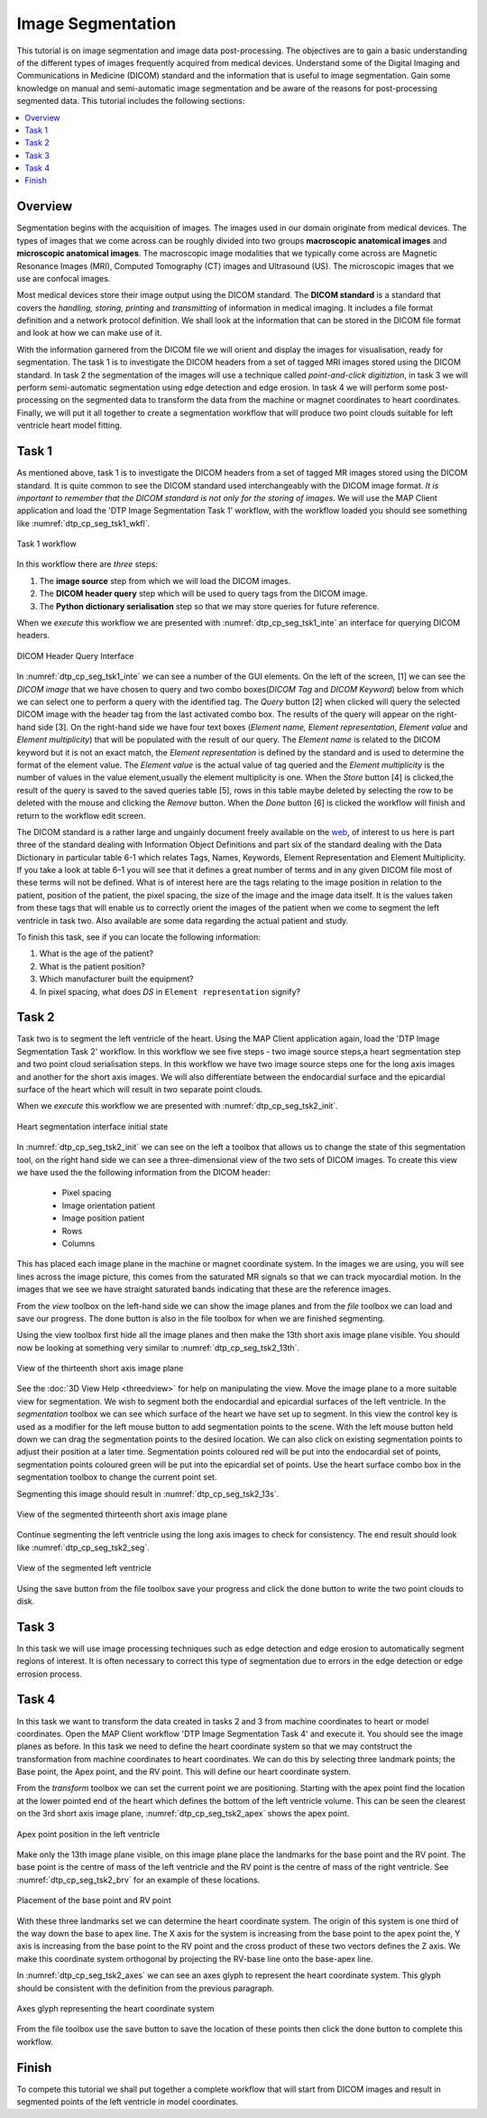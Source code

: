 ==================
Image Segmentation
==================

This tutorial is on image segmentation and image data post-processing.  The objectives are to gain a basic understanding of the different types of images frequently acquired from medical devices. Understand some of the Digital Imaging and Communications in Medicine (DICOM) standard and the information that is useful to image segmentation.  Gain some knowledge on manual and semi-automatic image segmentation and be aware of the reasons for post-processing segmented data. This tutorial includes the following sections:

.. contents:: 
   :local:
   :depth: 2
   :backlinks: top

Overview
======== 

Segmentation begins with the acquisition of images.  The images used in our domain originate from medical devices.  The types of images that we come across can be roughly divided into two groups **macroscopic anatomical images** and **microscopic anatomical images**.  The macroscopic image modalities that we typically come across are Magnetic Resonance Images (MRI), Computed Tomography (CT) images and Ultrasound (US).  The microscopic images that we use are confocal images.

Most medical devices store their image output using the DICOM standard. The **DICOM standard** is a standard that covers the *handling, storing, printing* and *transmitting* of information in medical imaging.  It includes a file format definition and a network protocol definition.  We shall look at the information that can be stored in the DICOM file format and look at how we can make use of it.

With the information garnered from the DICOM file we will orient and display the images for visualisation, ready for segmentation. The task 1 is to investigate the DICOM headers from a set of tagged MRI images stored using the DICOM standard. In task 2 the segmentation of the images will use a technique called *point-and-click digitiztion*, in task 3 we will perform semi-automatic segmentation using edge detection and edge erosion.  In task 4 we will perform some post-processing on the segmented data to transform the data from the machine or magnet coordinates to heart coordinates.  Finally, we will put it all together to create a segmentation workflow that will produce two point clouds suitable for left ventricle heart model fitting.

Task 1
======

As mentioned above, task 1 is to investigate the DICOM headers from a set of tagged MR images stored using the DICOM standard.  It is quite common to see the DICOM standard used interchangeably with the DICOM image format. *It is important to remember that the DICOM standard is not only for the storing of images*.  We will use the MAP Client application and load the 'DTP Image Segmentation Task 1' workflow, with the workflow loaded you should see something like :numref:`dtp_cp_seg_tsk1_wkfl`.

.. _dtp_cp_seg_tsk1_wkfl:
.. figure:: _images/task1workflow.png
   :align: center
   :alt: Task 1 workflow image
   
   Task 1 workflow
   
In this workflow there are *three* steps:

#. The **image source** step from which we will load the DICOM images.
#. The **DICOM header query** step which will be used to query tags from the DICOM image.  
#. The **Python dictionary serialisation** step so that we may store queries for future reference.

When we *execute* this workflow we are presented with :numref:`dtp_cp_seg_tsk1_inte` an interface for querying DICOM headers.
   
   
.. _dtp_cp_seg_tsk1_inte:
.. figure:: _images/task1interface.png
   :align: center
   :alt: Task 1 DICOM header query interface
   
   DICOM Header Query Interface
   
In :numref:`dtp_cp_seg_tsk1_inte` we can see a number of the GUI elements. On the left of the screen, [1] we can see the *DICOM image* that we have chosen to query and two combo boxes(*DICOM Tag* and *DICOM Keyword*) below from which we can select one to perform a query with the identified tag. The *Query* button [2] when clicked will query the selected DICOM image with the header tag from the last activated combo box.  The results of the query will appear on the right-hand side [3]. On the right-hand side we have four text boxes (*Element name, Element representation, Element value* and *Element multiplicity*) that will be populated with the result of our query.  The *Element name* is related to the DICOM keyword but it is not an exact match, the *Element representation* is defined by the standard and is used to determine the format of the element value. The *Element value* is the actual value of tag queried and the *Element multiplicity* is the number of values in the value element,usually the element multiplicity is one.  When the *Store* button [4] 
is clicked,the result of the query is saved to the saved queries table [5], rows in this table maybe deleted by selecting the row to be deleted with the mouse and clicking the *Remove* button.  When the *Done* button [6] is clicked the workflow will finish and return to the workflow edit screen.

The DICOM standard is a rather large and ungainly document freely available on the `web <http://dicom.nema.org/standard.html>`_, of interest to us here is part three of the standard dealing with Information Object Definitions and part six of the standard dealing with the Data Dictionary in particular table 6-1 which relates Tags, Names, Keywords, Element Representation and Element Multiplicity.  If you take a look at table 6–1 you will see that it defines a great number of terms and in any given DICOM file most of these terms will not be defined.  What is of interest here are the tags relating to the image position in relation to the patient, position of the patient, the pixel spacing, the size of the image and the image data itself. It is the values taken from these tags that will enable us to correctly orient the images of the patient when we come to segment the left ventricle in task two. Also available are some data regarding the actual patient and study.

To finish this task, see if you can locate the following information:

#. What is the age of the patient?
#. What is the patient position?
#. Which manufacturer built the equipment?
#. In pixel spacing, what does *DS* in ``Element representation`` signify?

Task 2
======

Task two is to segment the left ventricle of the heart.  Using the MAP Client application again, load the 'DTP Image Segmentation Task 2' workflow.  In this workflow we see five steps - two image source steps,a heart segmentation step and two point cloud serialisation steps.  In this workflow we have two image source steps one for the long axis images and another for the short axis images. We will also differentiate between the endocardial surface and the epicardial surface of the heart which will result in two separate point clouds.

When we *execute* this workflow we are presented with :numref:`dtp_cp_seg_tsk2_init`.

.. _dtp_cp_seg_tsk2_init:
.. figure:: _images/task2initial.png
   :align: center
   :alt: Task 2 heart segmentation initial
   
   Heart segmentation interface initial state
   
In :numref:`dtp_cp_seg_tsk2_init` we can see on the left a toolbox that allows us to change the state of this segmentation tool, on the right hand side we can see a three-dimensional view of the two sets of DICOM images.  To create this view we have used the the following information from the DICOM header:

 * Pixel spacing
 * Image orientation patient
 * Image position patient
 * Rows
 * Columns
 
This has placed each image plane in the machine or magnet coordinate system.  In the images we are using, you will see lines across the image picture, this comes from the saturated MR signals so that we can track myocardial motion. In the images that we see we have straight saturated bands indicating that these are the reference images.

From the *view* toolbox on the left-hand side we can show the image planes and from the *file* toolbox we can load and save our progress. The done button is also in the file toolbox for when we are finished segmenting.

Using the view toolbox first hide all the image planes and then make the 13th short axis image plane visible. You should now be looking at something very similar to :numref:`dtp_cp_seg_tsk2_13th`.

.. _dtp_cp_seg_tsk2_13th:
.. figure:: _images/task2thirteenth.png
   :align: center
   :alt: Task 2 thirteenth image plane
   
   View of the thirteenth short axis image plane
   
See the :doc:`3D View Help <threedview>` for help on manipulating the view.  Move the image plane to a more suitable view for segmentation.  We wish to segment both the endocardial and epicardial surfaces of the left ventricle. In the *segmentation* toolbox we can see which surface of the heart we have set up to segment.  In this view the control key is used as a modifier for the left mouse button to add segmentation points to the scene.  With the left mouse button held down we can drag the segmentation points to the desired location.  We can also click on existing segmentation points to adjust their position at a later time.  Segmentation points coloured red will be put into the endocardial set of points, segmentation points coloured green will be put into the epicardial set of points.  Use the heart surface combo box in the segmentation toolbox to change the current point set.

Segmenting this image should result in :numref:`dtp_cp_seg_tsk2_13s`.

.. _dtp_cp_seg_tsk2_13s:
.. figure:: _images/task2thirteenthsegmented.png
   :align: center
   :alt: Task 2 segmented thirteenth image planes
   
   View of the segmented thirteenth short axis image plane
   
Continue segmenting the left ventricle using the long axis images to check for consistency.  The end result should look like :numref:`dtp_cp_seg_tsk2_seg`.

.. _dtp_cp_seg_tsk2_seg:
.. figure:: _images/task2segmentation.png
   :align: center
   :alt: Task 2 segmented left ventricle
   
   View of the segmented left ventricle
   
Using the save button from the file toolbox save your progress and click the done button to write the two point clouds to disk.

Task 3
======

.. TODO: Not yet complete

In this task we will use image processing techniques such as edge detection and edge erosion to automatically segment regions of interest. It is often necessary to correct this type of segmentation due to errors in the edge detection or edge errosion process.

Task 4
======

In this task we want to transform the data created in tasks 2 and 3 from machine coordinates to heart or model coordinates.  Open the MAP Client workflow 'DTP Image Segmentation Task 4' and execute it.  You should see the image planes as before.  In this task we need to define the heart coordinate system so that we may contstruct the transformation from machine coordinates to heart coordinates.  We can do this by selecting three landmark points; the Base point, the Apex point, and the RV point.  This will define our heart coordinate system.

From the *transform* toolbox we can set the current point we are positioning.  Starting with the apex point find the location at the lower pointed end of the heart which defines the bottom of the left ventricle volume.  This can be seen the clearest on the 3rd short axis image plane, :numref:`dtp_cp_seg_tsk2_apex` shows the apex point.

.. _dtp_cp_seg_tsk2_apex:
.. figure:: _images/task2apex.png
   :align: center
   :alt: Task 2 apex point position
   
   Apex point position in the left ventricle
   
Make only the 13th image plane visible, on this image plane place the landmarks for the base point and the RV point. The base point is the centre of mass of the left ventricle and the RV point is the centre of mass of the right ventricle. See :numref:`dtp_cp_seg_tsk2_brv` for an example of these locations.

.. _dtp_cp_seg_tsk2_brv:
.. figure:: _images/task2baseptrvpt.png
   :align: center
   :alt: Task 2 placement of base point and RV point
   
   Placement of the base point and RV point
   
With these three landmarks set we can determine the heart coordinate system. The origin of this system is one third of the way down the base to apex line.  The X axis for the system is increasing from the base point to the apex point the, Y axis is increasing from the base point to the RV point and the cross product of these two vectors defines the Z axis. We make this coordinate system orthogonal by projecting the RV-base line onto the base-apex line.

In :numref:`dtp_cp_seg_tsk2_axes` we can see an axes glyph to represent the heart coordinate system.  This glyph should be consistent with the definition from the previous paragraph. 

.. _dtp_cp_seg_tsk2_axes:
.. figure:: _images/task2axesglyph.png
   :align: center
   :alt: Task 2 Axes glyph
   
   Axes glyph representing the heart coordinate system
   
From the file toolbox use the save button to save the location of these points then click the done button to complete this workflow.

Finish
======

To compete this tutorial we shall put together a complete workflow that will start from DICOM images and result in segmented points of the left ventricle in model coordinates.

.. TODO: Complete!
